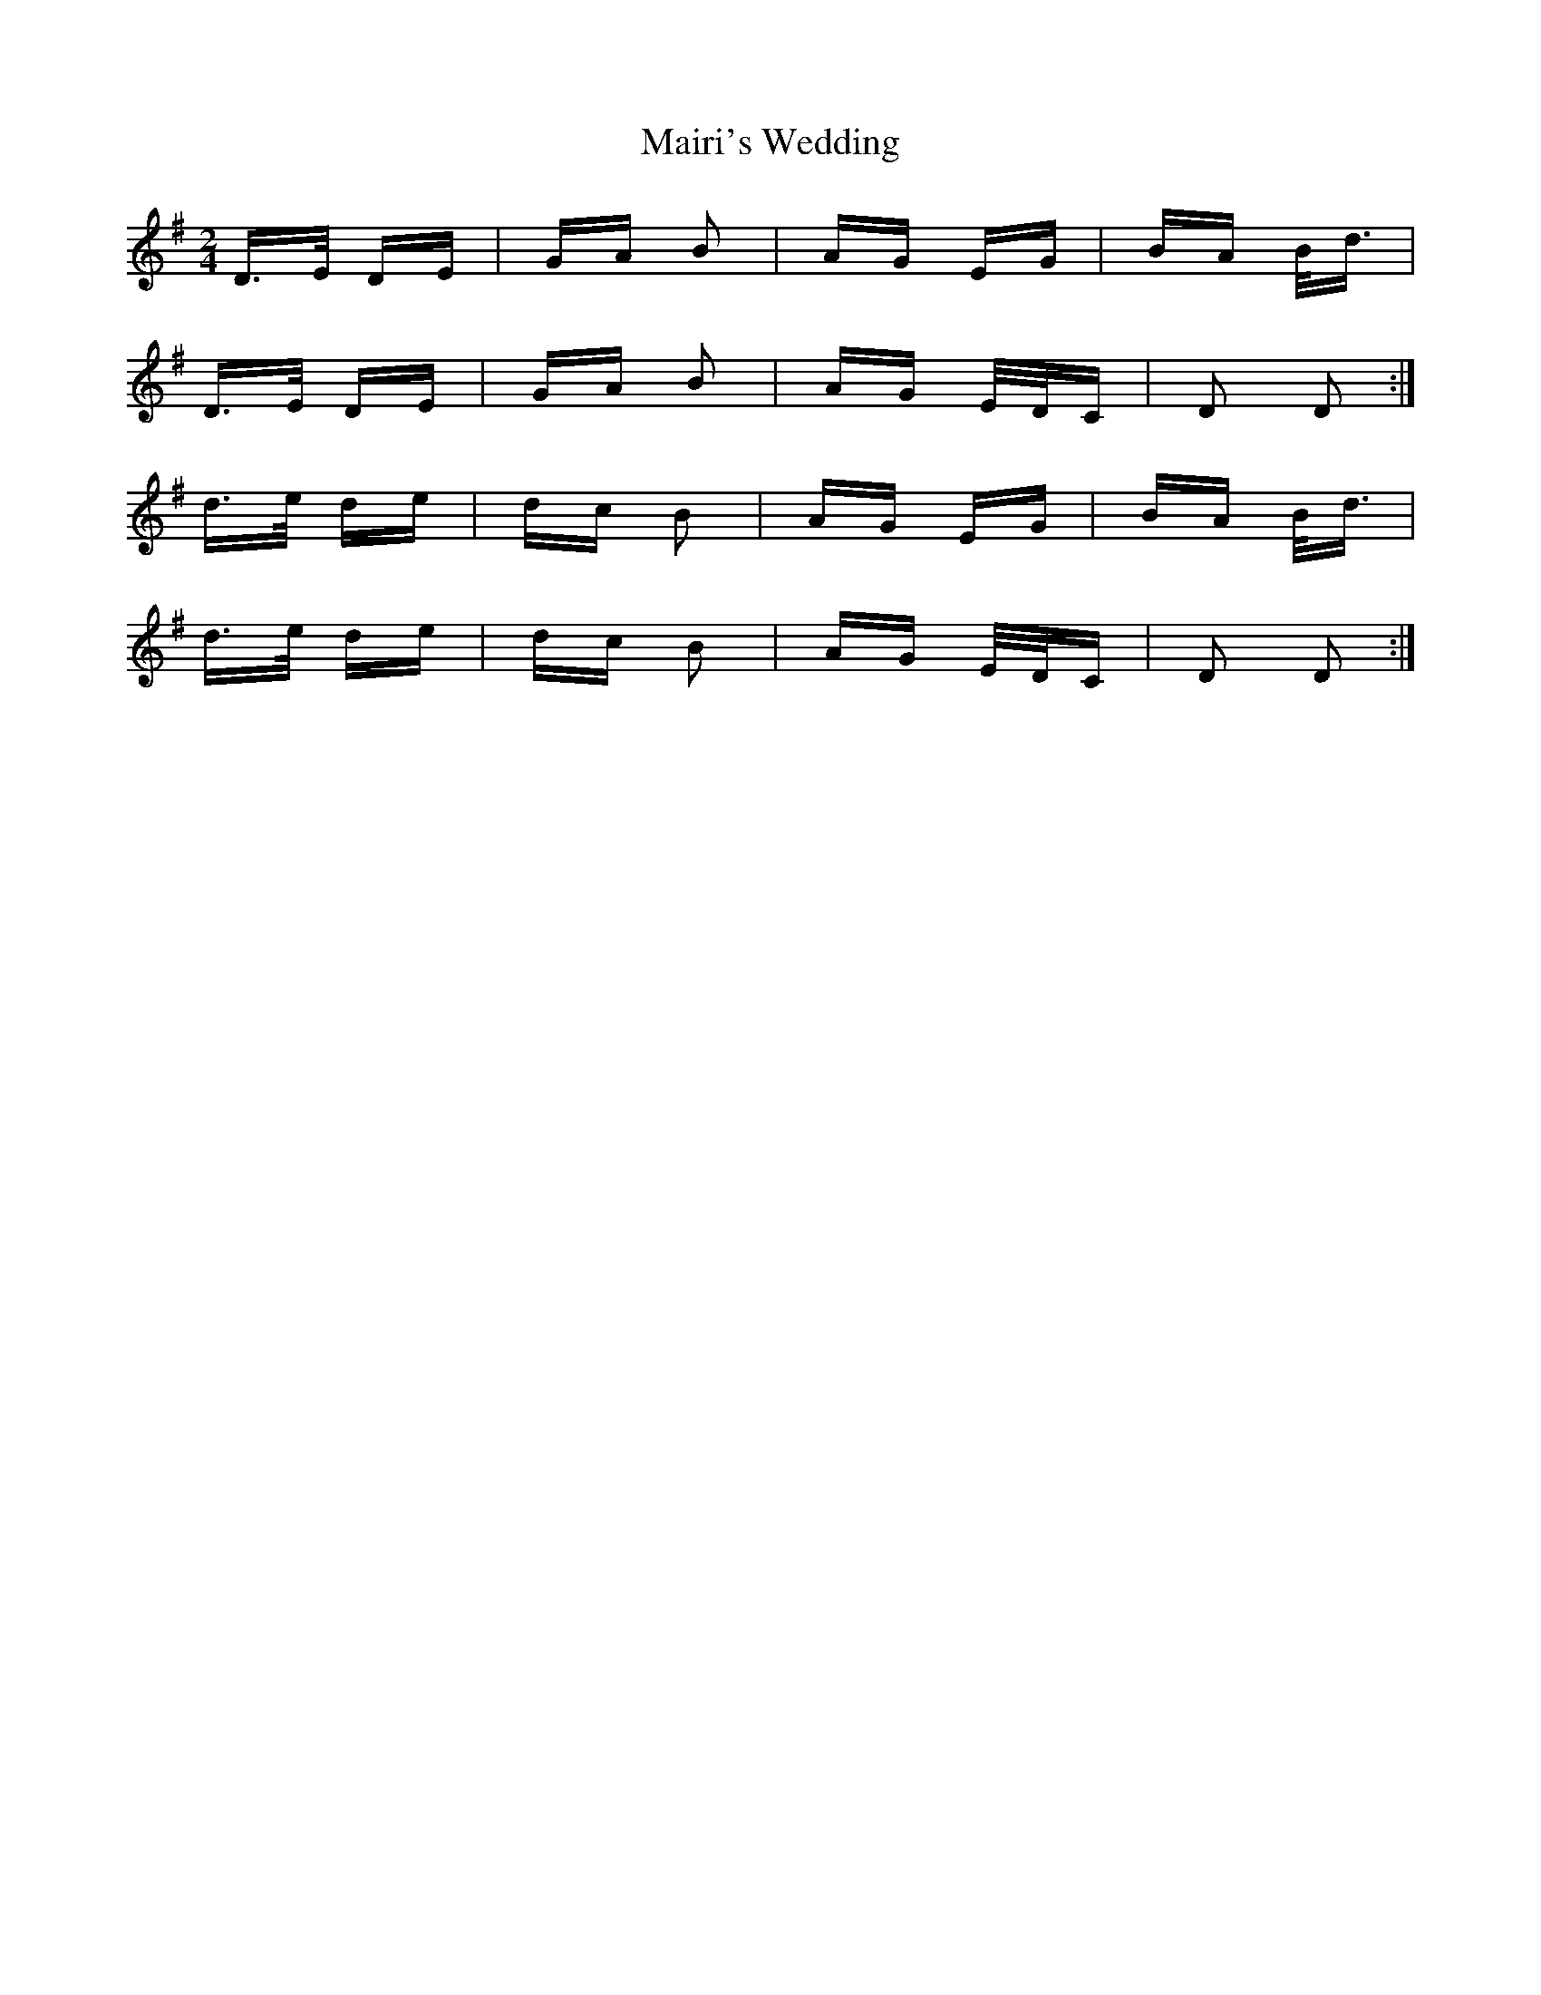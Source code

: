 X: 25121
T: Mairi's Wedding
R: polka
M: 2/4
K: Gmajor
D>E DE|GA B2|AG EG|BA B<d|
D>E DE|GA B2|AG E/D/C|D2 D2:|
d>e de|dc B2|AG EG|BA B<d|
d>e de|dc B2|AG E/D/C|D2 D2:|

